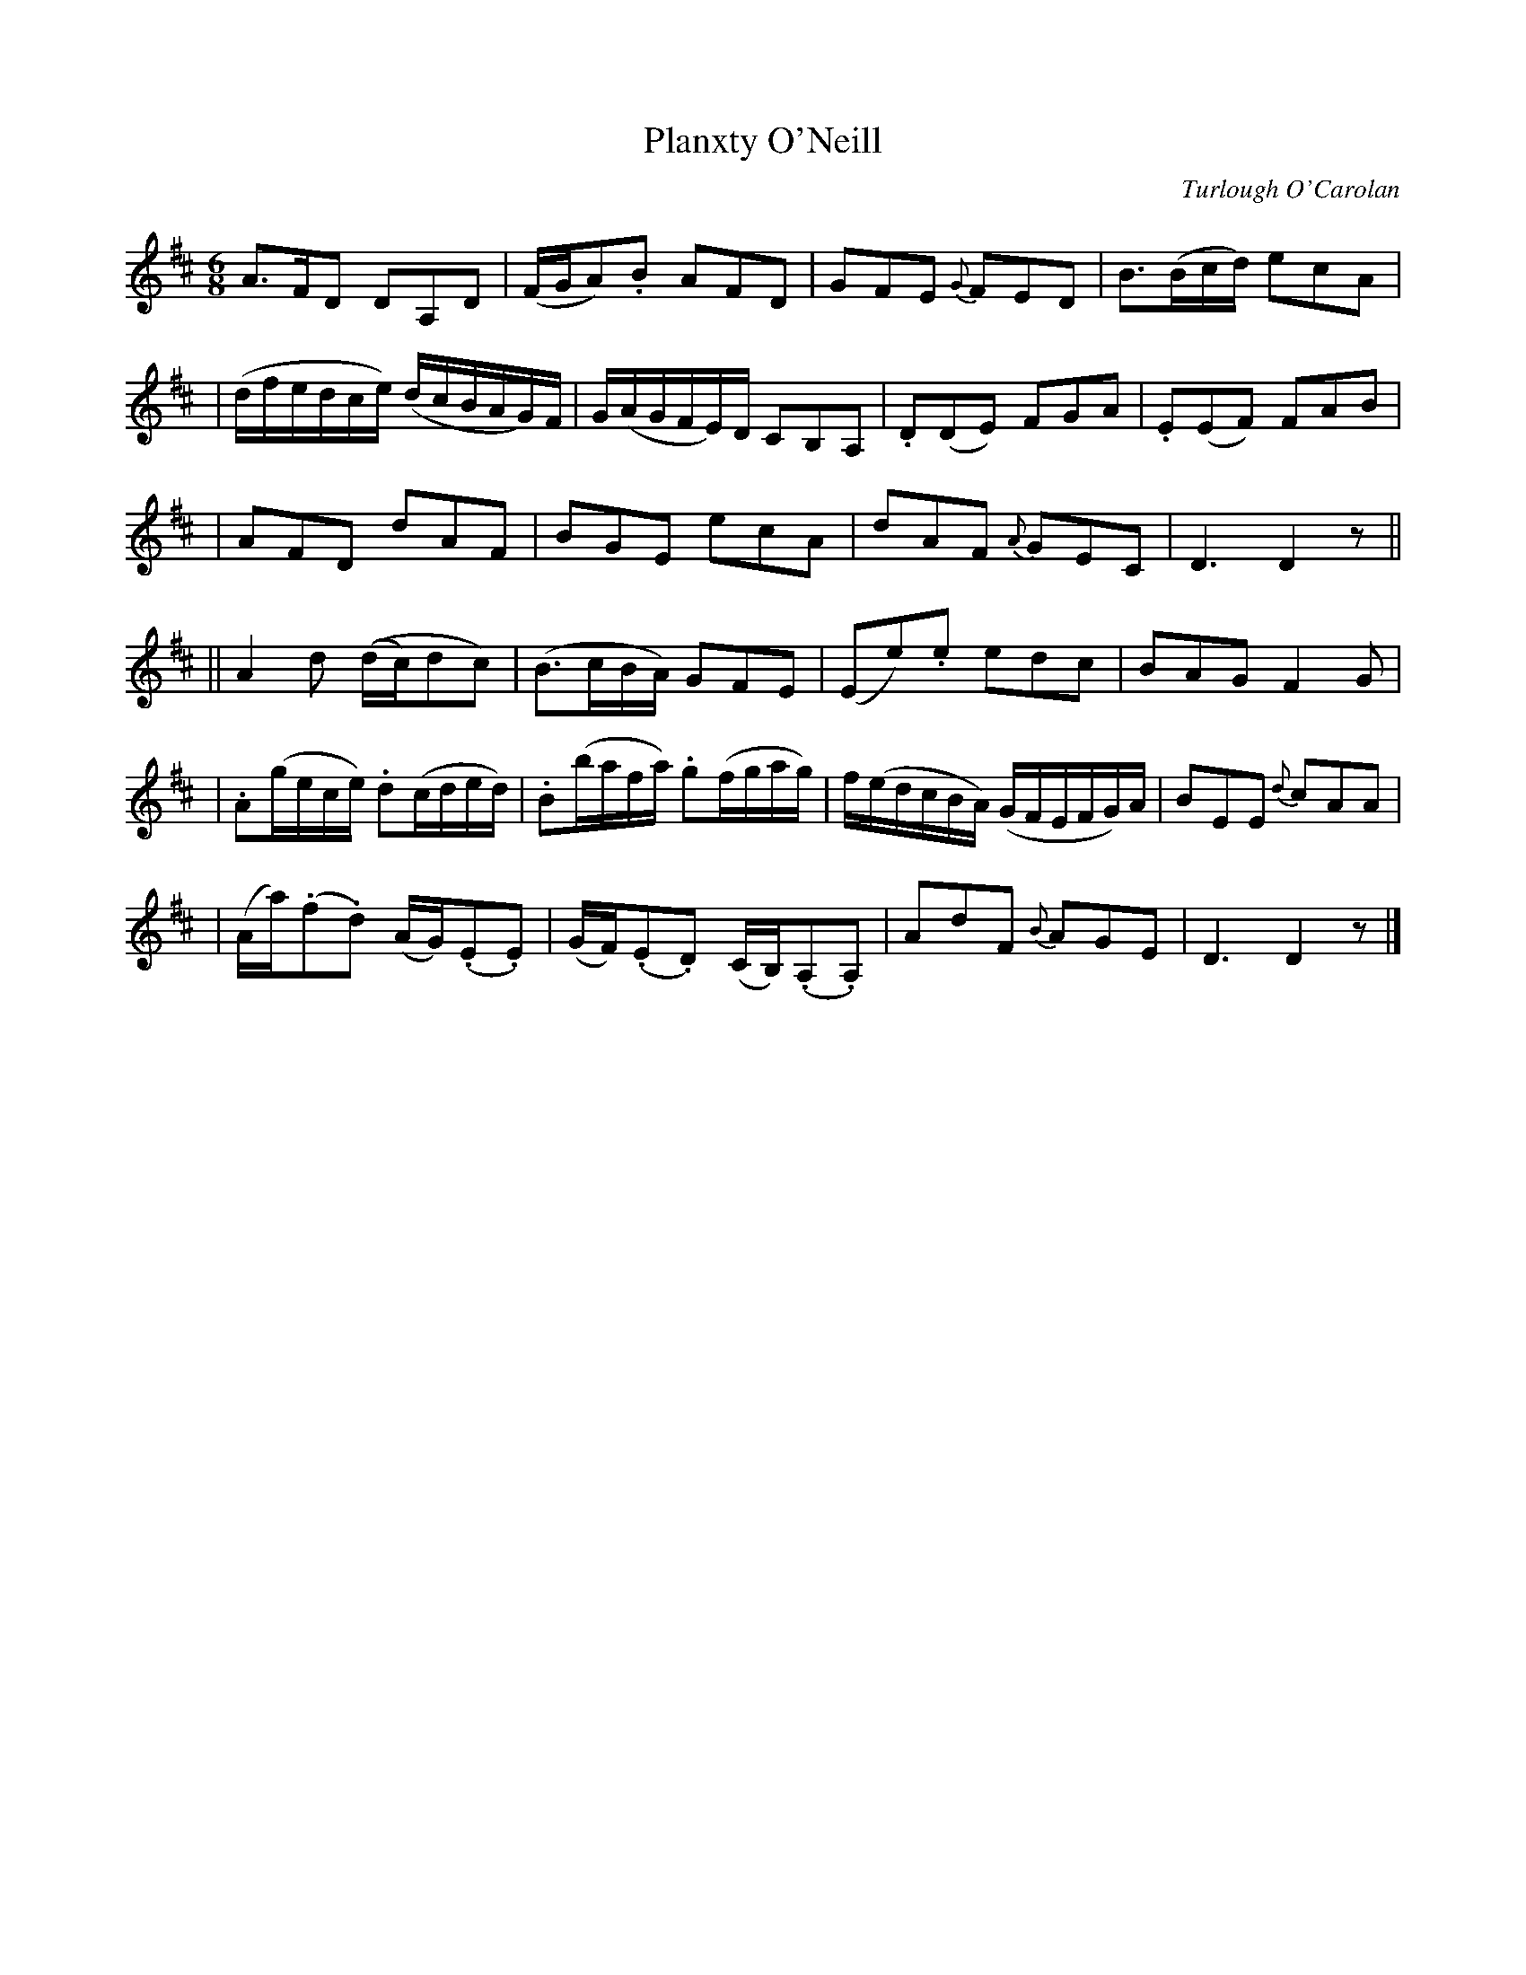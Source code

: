 X:687
T:Planxty O'Neill
C:Turlough O'Carolan
B:O'Neill's 683
Z:1997 by John Chambers <jc@trillian.mit.edu>
N:Animated
N:collected by J.O'Neill
N:There are some very unclear slurs in my copy of O'Neill's.
M:6/8
L:1/8
K:D
A>FD DA,D | (F/G/A).B AFD | GFE {G}FED | B>(Bc/d/) ecA |
| (d/f/e/d/c/e/) (d/c/B/A/G/)F/ | G/(A/G/F/E/)D/ CB,A, | .D(DE) FGA | .E(EF) FAB |
| AFD dAF | BGE ecA | dAF {A}GEC | D3 D2z ||
|| A2d ((d/c/)dc) | (B>cB/A/) GFE | (Ee).e edc | BAG F2G |
| .A(g/e/c/e/) .d(c/d/e/d/) | .B(b/a/f/a/) .g(f/g/a/g/) | f/(e/d/c/B/A/) (G/F/E/F/G/)A/ | BEE {d}cAA |
| (A/a/)(.f.d) (A/G/)(.E.E) | (G/F/)(.E.D) (C/B,/)(.A,.A,) | AdF {B}AGE | D3 D2z |]
